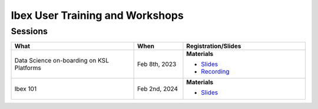 .. sectionauthor:: Mohsin Ahmed Shaikh <mohsin.shaikh@kaust.edu.sa>
.. meta::
    :description: Training material
    :keywords: training, workshop, event

.. _ibex_user_trainings:

============================================================
Ibex User Training and Workshops
============================================================



Sessions
--------

.. list-table::
   :widths: 50 20 50
   :header-rows: 1

   * - What
     - When
     - Registration/Slides
   * - Data Science on-boarding on KSL Platforms
     - Feb 8th, 2023
     - **Materials**

       - `Slides <https://drive.google.com/file/d/1pVKf_D8D-nFvTj0e7FbpisHT9ea1wnaV/view?usp=drive_link>`_
       - `Recording <https://youtu.be/Pcdsz6uKh8g>`_
   * - Ibex 101
     - Feb 2nd, 2024
     - **Materials**

       - `Slides <https://drive.google.com/file/d/13tiL3HjCu16cJ3GP_gR37xrvZ4h7W7KH/view?usp=drive_link>`_
